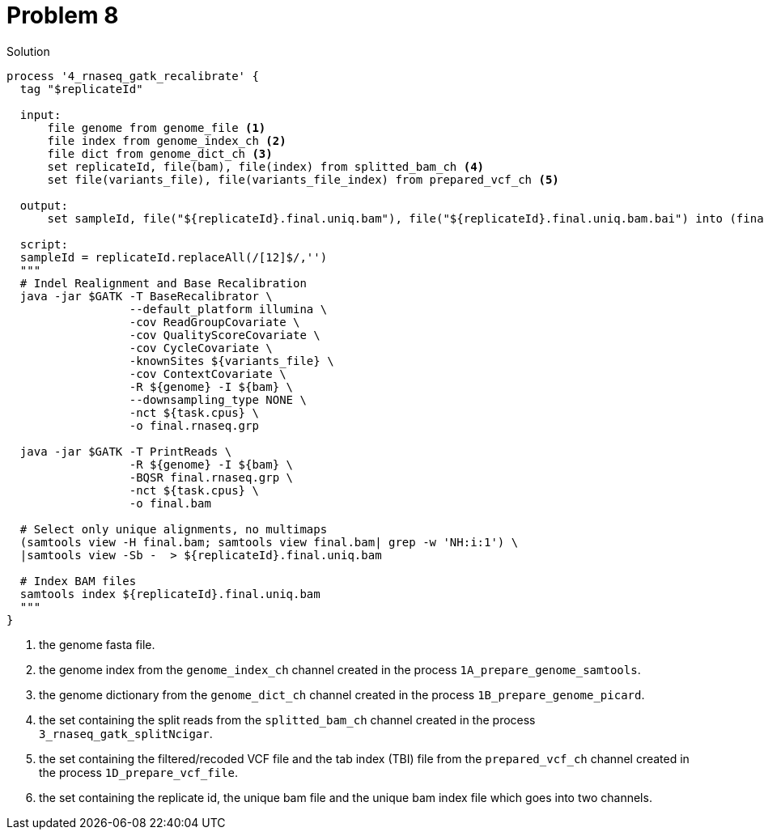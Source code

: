 = Problem 8

.Solution
----
process '4_rnaseq_gatk_recalibrate' {
  tag "$replicateId"
    
  input: 
      file genome from genome_file <1>
      file index from genome_index_ch <2>
      file dict from genome_dict_ch <3>
      set replicateId, file(bam), file(index) from splitted_bam_ch <4>
      set file(variants_file), file(variants_file_index) from prepared_vcf_ch <5>

  output:
      set sampleId, file("${replicateId}.final.uniq.bam"), file("${replicateId}.final.uniq.bam.bai") into (final_output_ch, bam_for_ASE_ch) <6>
  
  script: 
  sampleId = replicateId.replaceAll(/[12]$/,'')
  """
  # Indel Realignment and Base Recalibration
  java -jar $GATK -T BaseRecalibrator \
                  --default_platform illumina \
                  -cov ReadGroupCovariate \
                  -cov QualityScoreCovariate \
                  -cov CycleCovariate \
                  -knownSites ${variants_file} \
                  -cov ContextCovariate \
                  -R ${genome} -I ${bam} \
                  --downsampling_type NONE \
                  -nct ${task.cpus} \
                  -o final.rnaseq.grp 

  java -jar $GATK -T PrintReads \
                  -R ${genome} -I ${bam} \
                  -BQSR final.rnaseq.grp \
                  -nct ${task.cpus} \
                  -o final.bam

  # Select only unique alignments, no multimaps
  (samtools view -H final.bam; samtools view final.bam| grep -w 'NH:i:1') \
  |samtools view -Sb -  > ${replicateId}.final.uniq.bam

  # Index BAM files
  samtools index ${replicateId}.final.uniq.bam
  """
}
----
<1> the genome fasta file.
<2> the genome index from the `genome_index_ch` channel created in the process `1A_prepare_genome_samtools`.
<3> the genome dictionary from the `genome_dict_ch` channel created in the process `1B_prepare_genome_picard`.
<4> the set containing the split reads from the `splitted_bam_ch` channel created in the process `3_rnaseq_gatk_splitNcigar`.
<5> the set containing the filtered/recoded VCF file and the tab index (TBI) file from the `prepared_vcf_ch` channel created in the process `1D_prepare_vcf_file`.
<6> the set containing the replicate id, the unique bam file and the unique bam index file which goes into two channels.
